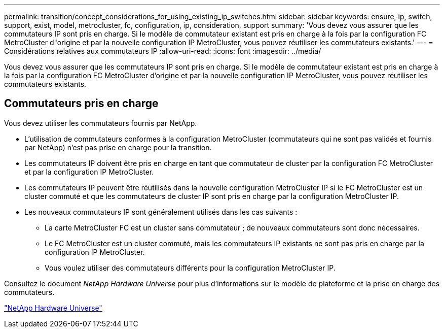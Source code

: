 ---
permalink: transition/concept_considerations_for_using_existing_ip_switches.html 
sidebar: sidebar 
keywords: ensure, ip, switch, support, exist, model, metrocluster, fc, configuration, ip, consideration, support 
summary: 'Vous devez vous assurer que les commutateurs IP sont pris en charge. Si le modèle de commutateur existant est pris en charge à la fois par la configuration FC MetroCluster d"origine et par la nouvelle configuration IP MetroCluster, vous pouvez réutiliser les commutateurs existants.' 
---
= Considérations relatives aux commutateurs IP
:allow-uri-read: 
:icons: font
:imagesdir: ../media/


[role="lead"]
Vous devez vous assurer que les commutateurs IP sont pris en charge. Si le modèle de commutateur existant est pris en charge à la fois par la configuration FC MetroCluster d'origine et par la nouvelle configuration IP MetroCluster, vous pouvez réutiliser les commutateurs existants.



== Commutateurs pris en charge

Vous devez utiliser les commutateurs fournis par NetApp.

* L'utilisation de commutateurs conformes à la configuration MetroCluster (commutateurs qui ne sont pas validés et fournis par NetApp) n'est pas prise en charge pour la transition.
* Les commutateurs IP doivent être pris en charge en tant que commutateur de cluster par la configuration FC MetroCluster et par la configuration IP MetroCluster.
* Les commutateurs IP peuvent être réutilisés dans la nouvelle configuration MetroCluster IP si le FC MetroCluster est un cluster commuté et que les commutateurs de cluster IP sont pris en charge par la configuration MetroCluster IP.
* Les nouveaux commutateurs IP sont généralement utilisés dans les cas suivants :
+
** La carte MetroCluster FC est un cluster sans commutateur ; de nouveaux commutateurs sont donc nécessaires.
** Le FC MetroCluster est un cluster commuté, mais les commutateurs IP existants ne sont pas pris en charge par la configuration IP MetroCluster.
** Vous voulez utiliser des commutateurs différents pour la configuration MetroCluster IP.




Consultez le document _NetApp Hardware Universe_ pour plus d'informations sur le modèle de plateforme et la prise en charge des commutateurs.

https://hwu.netapp.com["NetApp Hardware Universe"]
